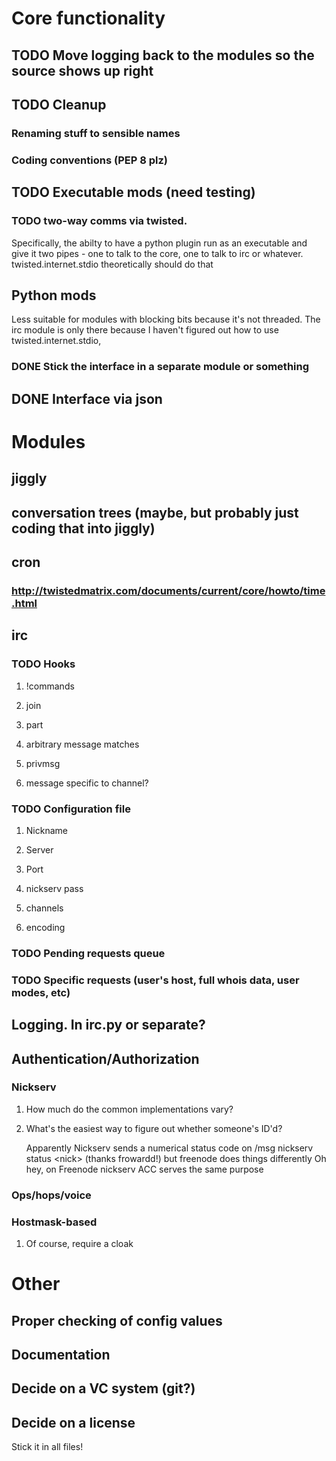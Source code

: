 * Core functionality
** TODO Move logging back to the modules so the source shows up right
** TODO Cleanup
*** Renaming stuff to sensible names
*** Coding conventions (PEP 8 plz)
** TODO Executable mods (need testing)
*** TODO two-way comms via twisted.
    Specifically, the abilty to have a python plugin run as an executable
    and give it two pipes - one to talk to the core, one to talk to irc or
    whatever.  twisted.internet.stdio theoretically should do that
** Python mods
   Less suitable for modules with blocking bits because it's not threaded.
   The irc module is only there because I haven't figured out how to use
   twisted.internet.stdio,
*** DONE Stick the interface in a separate module or something
** DONE Interface via json

* Modules
** jiggly
** conversation trees (maybe, but probably just coding that into jiggly)
** cron
*** http://twistedmatrix.com/documents/current/core/howto/time.html
** irc
*** TODO Hooks
**** !commands
**** join
**** part
**** arbitrary message matches
**** privmsg
**** message specific to channel?
*** TODO Configuration file
**** Nickname
**** Server
**** Port
**** nickserv pass
**** channels
**** encoding
*** TODO Pending requests queue
*** TODO Specific requests (user's host, full whois data, user modes, etc)
   
** Logging.  In irc.py or separate?
** Authentication/Authorization
*** Nickserv
**** How much do the common implementations vary?
**** What's the easiest way to figure out whether someone's ID'd?
     Apparently Nickserv sends a numerical status code on /msg nickserv
     status <nick> (thanks frowardd!) but freenode does things differently
     Oh hey, on Freenode nickserv ACC serves the same purpose
*** Ops/hops/voice
*** Hostmask-based
**** Of course, require a cloak

* Other
** Proper checking of config values
** Documentation
** Decide on a VC system (git?)
** Decide on a license
**** Stick it in all files!
